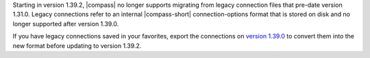 Starting in version 1.39.2, |compass| no longer supports migrating from legacy 
connection files that pre-date version 1.31.0. Legacy connections refer to an 
internal |compass-short| connection-options format that is stored on disk and no 
longer supported after version 1.39.0. 
    
If you have legacy connections saved in your favorites, export the 
connections on `version 1.39.0 
<https://github.com/mongodb-js/compass/releases/tag/v1.39.0>`_ to convert them 
into the new format before updating to version 1.39.2.
